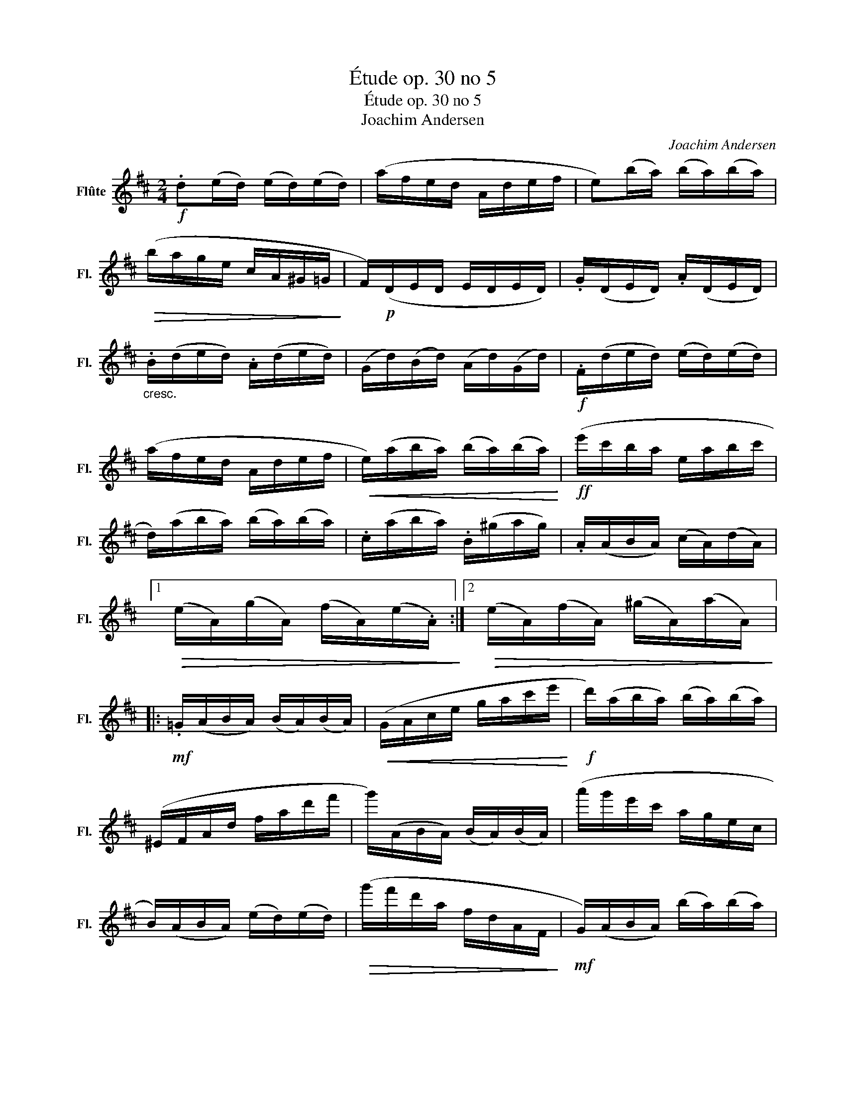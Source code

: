 X:1
T:Étude op. 30 no 5
T:Étude op. 30 no 5
T:Joachim Andersen
C:Joachim Andersen
L:1/8
M:2/4
K:D
V:1 treble nm="Flûte" snm="Fl."
V:1
!f! .d(e/d/) (e/d/)(e/d/) | (a/f/e/d/ A/d/e/f/ | e)(b/a/) (b/a/)(b/a/) | %3
!>(! (b/a/g/e/ c/A/^G/=G/!>)! | F/)!p!(D/E/D/ E/D/E/D/) | .G/(D/E/D/) .A/(D/E/D/) | %6
"_cresc." .B/(d/e/d/) .A/(d/e/d/) | (G/d/)(B/d/) (A/d/)(G/d/) |!f! .F/(d/e/d/) (e/d/)(e/d/) | %9
 (a/f/e/d/ A/d/e/f/ |!<(! e/)(a/b/a/) (b/a/)(b/a/)!<)! |!ff! (e'/c'/b/a/ e/a/b/c'/ | %12
 d/)(a/b/a/) (b/a/)(b/a/) | .c/(a/b/a/) .B/(^g/a/g/) | .A/(A/B/A/) (c/A/)(d/A/) |1 %15
!>(! (e/A/)(g/A/) (f/A/)(e/.A/)!>)! :|2!>(! (e/A/)(f/A/) (^g/A/)(a/A/)!>)! |: %17
!mf! .=G/(A/B/A/) (B/A/)(B/A/) |!<(! (G/A/c/e/ g/a/c'/e'/!<)! |!f! d'/)(a/b/a/) (b/a/)(b/a/) | %20
 (^E/F/A/d/ f/a/d'/f'/ | g'/)(A/B/A/) (B/A/)(B/A/) | (a'/g'/e'/c'/ a/g/e/c/ | %23
 B/)(A/B/A/) (e/d/)(e/d/) |!>(! (g'/f'/d'/a/ f/d/A/F/!>)! |!mf! G/)(A/B/A/) (b/a/)(b/a/) | %26
!<(! (G/A/c/e/ g/a/c'/e'/!<)! |!f! d'/)(a/b/a/) (B/A/)(B/A/) | (^E/F/A/d/ f/a/d'/f'/ | %29
 e'/)(E/F/E/)"_cresc." (f/e/)(f/e/) |!ff! (d/e/c'/b/ ^g/e/d/B/ | A)(B/A/) (b/a/)(B/A/) |1 %32
!>(! (C/A/)(D/A/) (E/A/)(F/A/)!>)! :|2!>(! (d'/c'/)(B/A/) (f'/e'/)(B/A/)!>)! || %34
!f! .d(e/d/) ((e/d/))(e/d/) | (a/f/e/d/ A/d/e/f/ | e)(b/a/) (b/a/)(b/a/) | %37
!>(! (b/a/g/e/ c/A/^G/=G/!>)! |!p! F/)(D/E/D/) (E/D/)(E/D/) | .G/(D/E/D/) .A/(D/E/D/) | %40
 .B/(d/e/d/)"_cresc." .A/(d/e/d/) | (G/d/)(B/d/) (A/d/)(G/d/) |!f! F/(d/e/d/) (e/d/)(e/d/) | %43
 (a/f/e/d/ A/d/e/f/ |!<(! e/)(a/b/a/) (b/a/)(b/a/)!<)! |!ff! (e'/c'/b/a/ e/a/b/c'/ | %46
 d/)(a/b/a/) (b/a/)(b/a/) | .c/(a/b/a/) .B/(^g/a/g/) |!>(! .A/(A/B/A/) (c/A/)(d/A/) | %49
 (e/A/)(g/A/) (f/A/)(e/A/)!>)! |!f! .d(e/d/) (e/d/)(e/d/) | (a/f/e/d/ A/d/e/f/ | %52
 e)(b/a/) (b/a/)(b/a/) |!>(! (b/a/g/e/ c/A/^G/=G/!>)! |!p! F/)(D/E/D/ E/D/E/D/) | %55
 .G/(D/E/D/) .A/(D/E/D/) |"_cresc." .B/(d/e/d/) .A/(d/e/d/) | (G/d/)(B/d/) (A/d/)(G/d/) | %58
!f! .F/(d/e/d/) (e/d/)(e/d/) | (a/f/e/d/ A/d/e/f/ | ^G/)(e/f/e/)"_cresc." (f/e/)(f/e/) | %61
 (c'/b/^g/e/ d/e/g/b/ |!ff! c/)(a/b/a/) .d/(b/c'/b/) | .e/(c'/d'/c'/) .f/(d'/e'/d'/) | %64
 .a/(f'/g'/f'/) .g/(e'/f'/e'/) | .f/(d'/a/f/!ff! d) z |] %66

